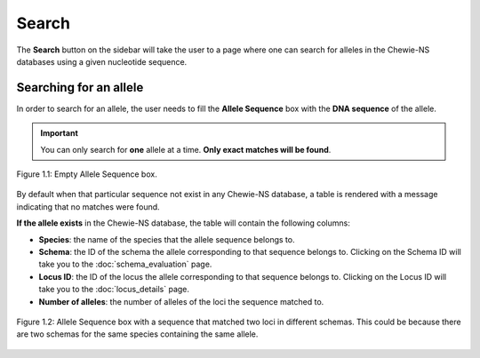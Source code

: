 Search
======

The **Search** button on the sidebar will take the user to a page where one can search for alleles in the Chewie-NS databases using a given nucleotide sequence.

Searching for an allele
-----------------------

In order to search for an allele, the user needs to fill the **Allele Sequence** box
with the **DNA sequence** of the allele.

.. important:: You can only search for **one** allele at a time. **Only exact matches will be found**.

.. figure:: ../resources/sequences_empty.png
    :align: center

    Figure 1.1: Empty Allele Sequence box. 


By default when that particular sequence not exist in any Chewie-NS database, a table 
is rendered with a message indicating that no matches were found.


**If the allele exists** in the Chewie-NS database, the table will contain the following columns:

- **Species**: the name of the species that the allele sequence belongs to.
- **Schema**: the ID of the schema the allele corresponding to that sequence belongs to. Clicking on the Schema ID will take you to the :doc:`schema_evaluation` page.
- **Locus ID**: the ID of the locus the allele corresponding to that sequence belongs to. Clicking on the Locus ID will take you to the :doc:`locus_details` page.
- **Number of alleles**: the number of alleles of the loci the sequence matched to.

.. figure:: ../resources/sequences_filled.png
    :align: center

    Figure 1.2: Allele Sequence box with a sequence that matched two loci in different schemas. This could be because there are two schemas for the same species containing the same allele.
